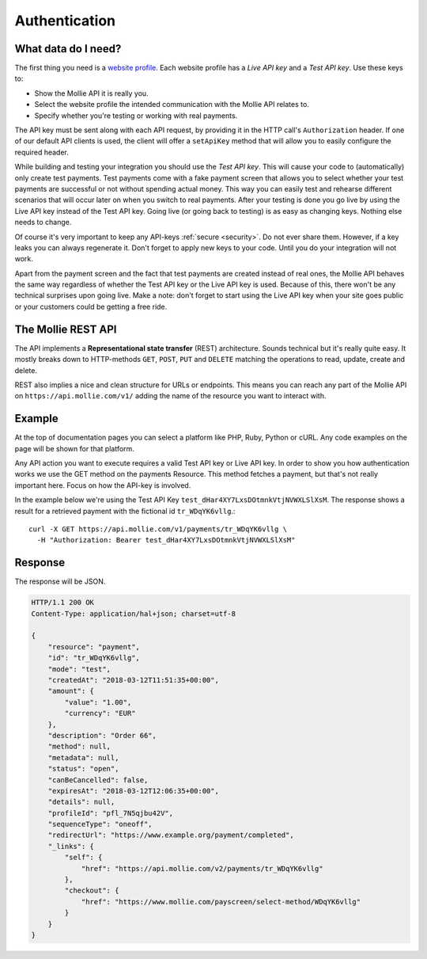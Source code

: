 Authentication
==============

What data do I need?
--------------------
The first thing you need is a `website profile <https://www.mollie.com/dashboard/settings/profiles>`_. Each website
profile has a *Live API key* and a *Test API key*. Use these keys to:

* Show the Mollie API it is really you.
* Select the website profile the intended communication with the Mollie API relates to.
* Specify whether you're testing or working with real payments.

The API key must be sent along with each API request, by providing it in the HTTP call's ``Authorization`` header. If
one of our default API clients is used, the client will offer a ``setApiKey`` method that will allow you to easily
configure the required header.

While building and testing your integration you should use the *Test API key*. This will cause your code to
(automatically) only create test payments. Test payments come with a fake payment screen that allows you to select
whether your test payments are successful or not without spending actual money. This way you can easily test and
rehearse different scenarios that will occur later on when you switch to real payments. After your testing is done you
go live by using the Live API key instead of the Test API key. Going live (or going back to testing) is as easy as
changing keys. Nothing else needs to change.

Of course it's very important to keep any API-keys :ref:`secure <security>`. Do not ever share them. However, if a key leaks you can
always regenerate it. Don't forget to apply new keys to your code. Until you do your integration will not work.

Apart from the payment screen and the fact that test payments are created instead of real ones, the Mollie API behaves
the same way regardless of whether the Test API key or the Live API key is used. Because of this, there won't be any
technical surprises upon going live. Make a note: don't forget to start using the Live API key when your site goes
public or your customers could be getting a free ride.

The Mollie REST API
-------------------
The API implements a **Representational state transfer** (REST) architecture. Sounds technical but it's really quite easy.
It mostly breaks down to HTTP-methods ``GET``, ``POST``, ``PUT`` and ``DELETE`` matching the operations to read, update,
create and delete.

REST also implies a nice and clean structure for URLs or endpoints. This means you can reach any part of the Mollie API
on ``https://api.mollie.com/v1/`` adding the name of the resource you want to interact with.

Example
-------
At the top of documentation pages you can select a platform like PHP, Ruby, Python or cURL. Any code examples on the
page will be shown for that platform.

Any API action you want to execute requires a valid Test API key or Live API key. In order to show you how
authentication works we use the GET method on the payments Resource. This method fetches a payment, but that's not
really important here. Focus on how the API-key is involved.

In the example below we're using the Test API Key ``test_dHar4XY7LxsDOtmnkVtjNVWXLSlXsM``. The response shows a result
for a retrieved payment with the fictional id ``tr_WDqYK6vllg``.::

    curl -X GET https://api.mollie.com/v1/payments/tr_WDqYK6vllg \
      -H "Authorization: Bearer test_dHar4XY7LxsDOtmnkVtjNVWXLSlXsM"

Response
--------
The response will be JSON.

.. code-block:: http

    HTTP/1.1 200 OK
    Content-Type: application/hal+json; charset=utf-8

    {
        "resource": "payment",
        "id": "tr_WDqYK6vllg",
        "mode": "test",
        "createdAt": "2018-03-12T11:51:35+00:00",
        "amount": {
            "value": "1.00",
            "currency": "EUR"
        },
        "description": "Order 66",
        "method": null,
        "metadata": null,
        "status": "open",
        "canBeCancelled": false,
        "expiresAt": "2018-03-12T12:06:35+00:00",
        "details": null,
        "profileId": "pfl_7N5qjbu42V",
        "sequenceType": "oneoff",
        "redirectUrl": "https://www.example.org/payment/completed",
        "_links": {
            "self": {
                "href": "https://api.mollie.com/v2/payments/tr_WDqYK6vllg"
            },
            "checkout": {
                "href": "https://www.mollie.com/payscreen/select-method/WDqYK6vllg"
            }
        }
    }